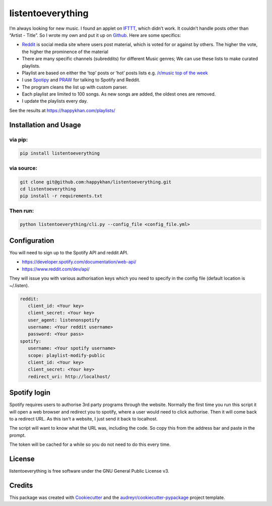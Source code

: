 ==================
listentoeverything
==================

.. image:: https://travis-ci.org/happykhan/listentoeverything.svg?branch=master
        :target: https://travis-ci.org/happykhan/listentoeverything
.. image:: https://img.shields.io/pypi/v/listentoeverything.svg
        :target: https://pypi.python.org/pypi/listentoeverything
        :alt: Pypi
.. image:: https://pyup.io/repos/github/happykhan/listentoeverything/shield.svg
        :target: https://pyup.io/repos/github/happykhan/listentoeverything/
        :alt: Updates


I’m always looking for new music. I found an applet on `IFTTT`_, which
didn’t work. It couldn’t handle posts other than “Artist - Title”. So I
wrote my own and put it up on `Github`_. Here are some specifics:

-  `Reddit`_ is social media site where users post material, which is
   voted for or against by others. The higher the vote, the higher the
   prominence of the material
-  There are many specific channels (subreddits) for different Music
   genres; We can use these lists to make curated playlists.
-  Playlist are based on either the ‘top’ posts or ‘hot’ posts lists
   e.g. \ `/r/music top of the week`_
-  I use `Spotipy`_ and `PRAW`_ for talking to Spotify and Reddit.
-  The program cleans the list up with custom parser.
-  Each playlist are limited to 100 songs. As new songs are added, the
   oldest ones are removed.
-  I update the playlists every day.

See the results at https://happykhan.com/playlists/

Installation and Usage
----------------------
via pip:
~~~~~~~~~~
.. code-block:: bash

    pip install listentoeverything

via source:
~~~~~~~~~~~
.. code-block:: bash

    git clone git@github.com:happykhan/listentoeverything.git
    cd listentoeverything
    pip install -r requirements.txt

Then run:
~~~~~~~~~

.. code-block:: bash

    python listentoeverything/cli.py --config_file <config_file.yml>


Configuration
-------------
You will need to sign up to the Spotify API and reddit API.

* https://developer.spotify.com/documentation/web-api/
* https://www.reddit.com/dev/api/

They will issue you with various authorisation keys which you need to
specify in the config file (default location is ~/.listen).

.. code-block:: yaml

    reddit:
       client_id: <Your key>
       client_secret: <Your key>
       user_agent: listenonspotify
       username: <Your reddit username>
       password: <Your pass>
    spotify:
       username: <Your spotify username>
       scope: playlist-modify-public
       client_id: <Your key>
       client_secret: <Your key>
       redirect_uri: http://localhost/



Spotify login
-------------
Spotify requires users to authorise 3rd party programs through the website.
Normally the first time you run this script it will open a web browser and redirect you
to spotify, where a user would need to click authorise. Then it will come back to
a redirect URL. As this isn't a website, I just send it back to localhost.

.. image:: docs/spotify_login.png

The script will want to know what the URL was, including the code. So copy this
from the address bar and paste in the prompt.

.. image:: docs/spotify_token.png

The token will be cached for a while so you do not need to do this every time.


License
-------
listentoeverything is free software under the GNU General Public License v3.


Credits
-------

This package was created with Cookiecutter_ and the `audreyr/cookiecutter-pypackage`_ project template.

.. _Cookiecutter: https://github.com/audreyr/cookiecutter
.. _`audreyr/cookiecutter-pypackage`: https://github.com/audreyr/cookiecutter-pypackage
.. _IFTTT: https://ifttt.com/applets/X9h3Mnmd-automatically-add-the-top-posts-from-the-r-listentothis-subreddit-to-a-spotify-playlist
.. _Github: https://github.com/happykhan/listentoeverything/
.. _Reddit: http://reddit.com
.. _/r/music top of the week: https://www.reddit.com/r/music/top/?t=week
.. _Spotipy: https://spotipy.readthedocs.io/en/latest/
.. _PRAW: https://praw.readthedocs.io/en/latest/
